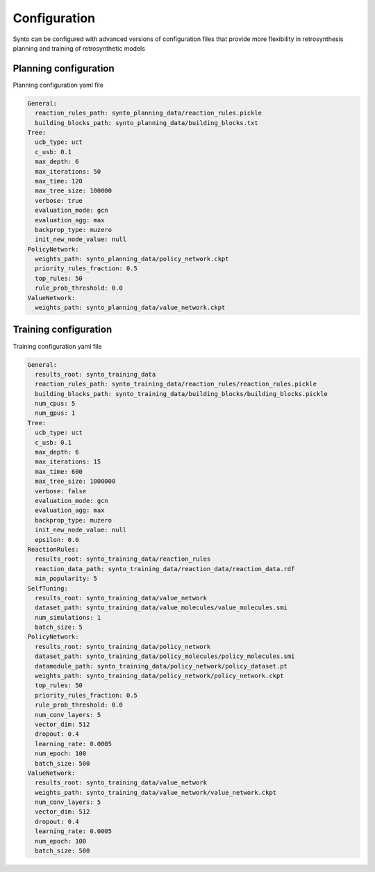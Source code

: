 Configuration
===========================

Synto can be configured with advanced versions of configuration files that provide more flexibility in retrosynthesis
planning and training of retrosynthetic models

Planning configuration
---------------------------
Planning configuration yaml file

.. code-block:: yaml

    General:
      reaction_rules_path: synto_planning_data/reaction_rules.pickle
      building_blocks_path: synto_planning_data/building_blocks.txt
    Tree:
      ucb_type: uct
      c_usb: 0.1
      max_depth: 6
      max_iterations: 50
      max_time: 120
      max_tree_size: 100000
      verbose: true
      evaluation_mode: gcn
      evaluation_agg: max
      backprop_type: muzero
      init_new_node_value: null
    PolicyNetwork:
      weights_path: synto_planning_data/policy_network.ckpt
      priority_rules_fraction: 0.5
      top_rules: 50
      rule_prob_threshold: 0.0
    ValueNetwork:
      weights_path: synto_planning_data/value_network.ckpt


Training configuration
---------------------------
Training configuration yaml file

.. code-block:: yaml

    General:
      results_root: synto_training_data
      reaction_rules_path: synto_training_data/reaction_rules/reaction_rules.pickle
      building_blocks_path: synto_training_data/building_blocks/building_blocks.pickle
      num_cpus: 5
      num_gpus: 1
    Tree:
      ucb_type: uct
      c_usb: 0.1
      max_depth: 6
      max_iterations: 15
      max_time: 600
      max_tree_size: 1000000
      verbose: false
      evaluation_mode: gcn
      evaluation_agg: max
      backprop_type: muzero
      init_new_node_value: null
      epsilon: 0.0
    ReactionRules:
      results_root: synto_training_data/reaction_rules
      reaction_data_path: synto_training_data/reaction_data/reaction_data.rdf
      min_popularity: 5
    SelfTuning:
      results_root: synto_training_data/value_network
      dataset_path: synto_training_data/value_molecules/value_molecules.smi
      num_simulations: 1
      batch_size: 5
    PolicyNetwork:
      results_root: synto_training_data/policy_network
      dataset_path: synto_training_data/policy_molecules/policy_molecules.smi
      datamodule_path: synto_training_data/policy_network/policy_dataset.pt
      weights_path: synto_training_data/policy_network/policy_network.ckpt
      top_rules: 50
      priority_rules_fraction: 0.5
      rule_prob_threshold: 0.0
      num_conv_layers: 5
      vector_dim: 512
      dropout: 0.4
      learning_rate: 0.0005
      num_epoch: 100
      batch_size: 500
    ValueNetwork:
      results_root: synto_training_data/value_network
      weights_path: synto_training_data/value_network/value_network.ckpt
      num_conv_layers: 5
      vector_dim: 512
      dropout: 0.4
      learning_rate: 0.0005
      num_epoch: 100
      batch_size: 500


